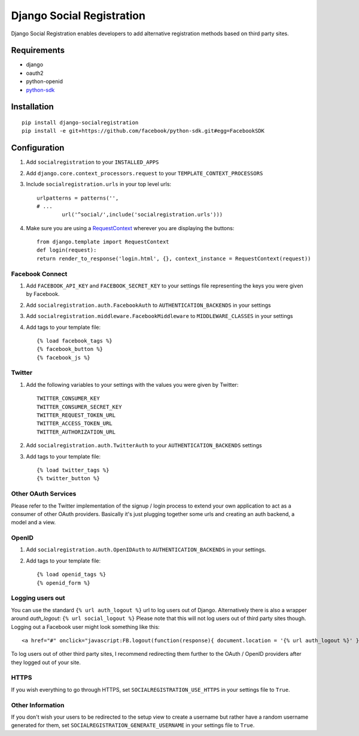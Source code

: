 ==========================
Django Social Registration
==========================

Django Social Registration enables developers to add alternative registration
methods based on third party sites.


Requirements
============
- django
- oauth2
- python-openid
- python-sdk_ 

Installation
============

::
 
	pip install django-socialregistration
	pip install -e git+https://github.com/facebook/python-sdk.git#egg=FacebookSDK


Configuration
============= 

#. Add ``socialregistration`` to your ``INSTALLED_APPS`` 
#. Add ``django.core.context_processors.request`` to your ``TEMPLATE_CONTEXT_PROCESSORS``
#. Include ``socialregistration.urls`` in your top level urls::

	urlpatterns = patterns('',
    	# ... 	
   	   	url('^social/',include('socialregistration.urls')))

#. Make sure you are using a RequestContext_ wherever you are displaying the buttons::

	from django.template import RequestContext
	def login(request):
    	return render_to_response('login.html', {}, context_instance = RequestContext(request))   


Facebook Connect
----------------
#. Add ``FACEBOOK_API_KEY`` and ``FACEBOOK_SECRET_KEY`` to your settings file representing the keys you were given by Facebook.
#. Add ``socialregistration.auth.FacebookAuth`` to ``AUTHENTICATION_BACKENDS`` in your settings
#. Add ``socialregistration.middleware.FacebookMiddleware`` to ``MIDDLEWARE_CLASSES`` in your settings
#. Add tags to your template file::

    {% load facebook_tags %}
    {% facebook_button %}
    {% facebook_js %}

Twitter
-------
#. Add the following variables to your settings with the values you were given by Twitter::

    TWITTER_CONSUMER_KEY
    TWITTER_CONSUMER_SECRET_KEY
    TWITTER_REQUEST_TOKEN_URL
    TWITTER_ACCESS_TOKEN_URL
    TWITTER_AUTHORIZATION_URL

#. Add ``socialregistration.auth.TwitterAuth`` to your ``AUTHENTICATION_BACKENDS`` settings

#. Add tags to your template file::

    {% load twitter_tags %}
    {% twitter_button %}


Other OAuth Services
--------------------
Please refer to the Twitter implementation of the signup / login process to
extend your own application to act as a consumer of other OAuth providers.
Basically it's just plugging together some urls and creating an auth backend,
a model and a view.


OpenID
------
#. Add ``socialregistration.auth.OpenIDAuth`` to ``AUTHENTICATION_BACKENDS`` in your settings.
#. Add tags to your template file::

    {% load openid_tags %}
    {% openid_form %}

Logging users out
-----------------
You can use the standard ``{% url auth_logout %}`` url to log users out of Django. 
Alternatively there is also a wrapper around `auth_logout`: ``{% url social_logout %}``
Please note that this will not log users out of third party sites though. Logging out a 
Facebook user might look something like this:: 

    <a href="#" onclick="javascript:FB.logout(function(response){ document.location = '{% url auth_logout %}' })">Logout</a>

To log users out of other third party sites, I recommend redirecting them further to the OAuth / OpenID providers after they logged out of your site.

HTTPS
-----
If you wish everything to go through HTTPS, set ``SOCIALREGISTRATION_USE_HTTPS`` in your settings file to
``True``.

Other Information
-----------------
If you don't wish your users to be redirected to the setup view to create a username but rather have
a random username generated for them, set ``SOCIALREGISTRATION_GENERATE_USERNAME`` in your settings file to ``True``.

.. _python-sdk: http://github.com/facebook/python-sdk
.. _RequestContext: http://docs.djangoproject.com/en/1.3/ref/templates/api/#subclassing-context-requestcontext
